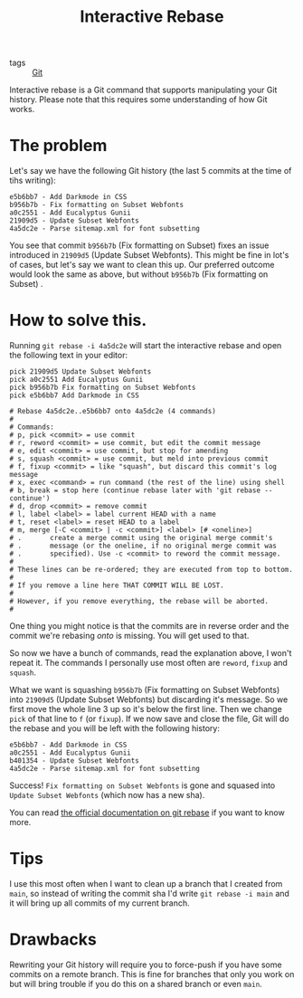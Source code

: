 #+title: Interactive Rebase

- tags :: [[file:git.org][Git]]

Interactive rebase is a Git command that supports manipulating your Git history.
Please note that this requires some understanding of how Git works.

* The problem
Let's say we have the following Git history (the last 5 commits at the time of tihs writing):
#+begin_src
e5b6bb7 - Add Darkmode in CSS
b956b7b - Fix formatting on Subset Webfonts
a0c2551 - Add Eucalyptus Gunii
21909d5 - Update Subset Webfonts
4a5dc2e - Parse sitemap.xml for font subsetting
#+end_src

You see that commit ~b956b7b~ (Fix formatting on Subset) fixes an issue introduced in ~21909d5~ (Update Subset Webfonts). This might be fine in lot's of cases, but let's say we want to clean this up.
Our preferred outcome would look the same as above, but without ~b956b7b~ (Fix formatting on Subset) .

* How to solve this.
Running ~git rebase -i 4a5dc2e~ will start the interactive rebase and open the following text in your editor:
#+begin_src
pick 21909d5 Update Subset Webfonts
pick a0c2551 Add Eucalyptus Gunii
pick b956b7b Fix formatting on Subset Webfonts
pick e5b6bb7 Add Darkmode in CSS

# Rebase 4a5dc2e..e5b6bb7 onto 4a5dc2e (4 commands)
#
# Commands:
# p, pick <commit> = use commit
# r, reword <commit> = use commit, but edit the commit message
# e, edit <commit> = use commit, but stop for amending
# s, squash <commit> = use commit, but meld into previous commit
# f, fixup <commit> = like "squash", but discard this commit's log message
# x, exec <command> = run command (the rest of the line) using shell
# b, break = stop here (continue rebase later with 'git rebase --continue')
# d, drop <commit> = remove commit
# l, label <label> = label current HEAD with a name
# t, reset <label> = reset HEAD to a label
# m, merge [-C <commit> | -c <commit>] <label> [# <oneline>]
# .       create a merge commit using the original merge commit's
# .       message (or the oneline, if no original merge commit was
# .       specified). Use -c <commit> to reword the commit message.
#
# These lines can be re-ordered; they are executed from top to bottom.
#
# If you remove a line here THAT COMMIT WILL BE LOST.
#
# However, if you remove everything, the rebase will be aborted.
#
#+end_src

One thing you might notice is that the commits are in reverse order and the commit we're rebasing /onto/ is missing. You will get used to that.

So now we have a bunch of commands, read the explanation above, I won't repeat it. The commands I personally use most often are ~reword~, ~fixup~ and ~squash~.

What we want is squashing ~b956b7b~ (Fix formatting on Subset Webfonts) into ~21909d5~ (Update Subset Webfonts) but discarding it's message.
So we first move the whole line 3 up so it's below the first line. Then we change ~pick~ of that line to ~f~ (or ~fixup~). If we now save and close the file, Git will do the rebase and you will be left with the following history:

#+begin_src
e5b6bb7 - Add Darkmode in CSS
a0c2551 - Add Eucalyptus Gunii
b401354 - Update Subset Webfonts
4a5dc2e - Parse sitemap.xml for font subsetting
#+end_src

Success! =Fix formatting on Subset Webfonts= is gone and squased into =Update Subset Webfonts= (which now has a new sha).

You can read [[https://git-scm.com/docs/git-rebase][the official documentation on git rebase]] if you want to know more.

* Tips
I use this most often when I want to clean up a branch that I created from ~main~, so instead of writing the commit sha I'd write ~git rebase -i main~ and it will bring up all commits of my current branch.

* Drawbacks
Rewriting your Git history will require you to force-push if you have some commits on a remote branch. This is fine for branches that only you work on but will bring trouble if you do this on a shared branch or even ~main~.
